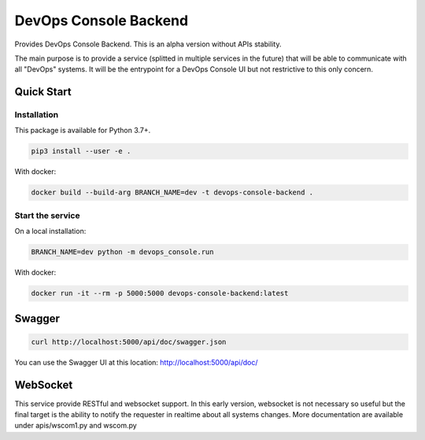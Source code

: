 DevOps Console Backend
======================

Provides DevOps Console Backend. This is an alpha version without APIs stability.

The main purpose is to provide a service (splitted in multiple services in the future) that will be able to communicate with all "DevOps" systems.
It will be the entrypoint for a DevOps Console UI but not restrictive to this only concern.

Quick Start
-----------

Installation
^^^^^^^^^^^^

This package is available for Python 3.7+.

.. code:: bash

    pip3 install --user -e .

With docker:

.. code:: bash

    docker build --build-arg BRANCH_NAME=dev -t devops-console-backend .

Start the service
^^^^^^^^^^^^^^^^^

On a local installation:

.. code:: bash

    BRANCH_NAME=dev python -m devops_console.run

With docker:

.. code:: bash

    docker run -it --rm -p 5000:5000 devops-console-backend:latest

Swagger
-------

.. code:: bash

    curl http://localhost:5000/api/doc/swagger.json

You can use the Swagger UI at this location: http://localhost:5000/api/doc/

WebSocket
---------

This service provide RESTful and websocket support. In this early version, websocket is not necessary so useful but the final target is the ability to notify the requester in realtime about all systems changes.
More documentation are available under apis/wscom1.py and wscom.py

